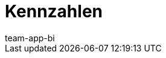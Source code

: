 = Kennzahlen
:page-layout: overview
:page-index: false
:keywords: Kennzahl, Kennzahlen Liste, plenty BI Kennzahlen, plentyBI Kennzahlen
:description: Hier findest du Referenzmaterial zu allen Kennzahlen, die im plentyBI-Tool enthalten sind.
:author: team-app-bi
